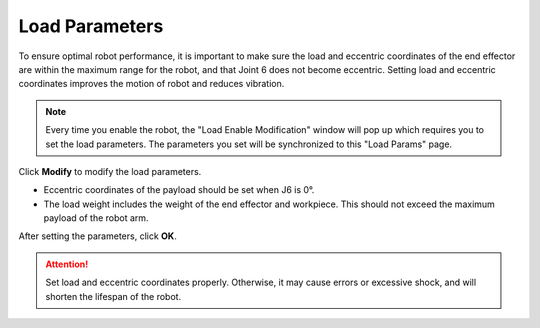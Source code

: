 ===============
Load Parameters
===============

To ensure optimal robot performance, it is important to make sure the load and eccentric
coordinates of the end effector are within the maximum range for the robot, and that Joint 6 does
not become eccentric. Setting load and eccentric coordinates improves the motion of robot and
reduces vibration.

.. note::

    Every time you enable the robot, the "Load Enable Modification" window will pop up which
    requires you to set the load parameters. The parameters you set will be synchronized to this
    "Load Params" page.

.. image:: load_parameters/images/load_params.jpg
    :align: center

Click **Modify** to modify the load parameters.

*   Eccentric coordinates of the payload should be set when J6 is 0°.
*   The load weight includes the weight of the end effector and workpiece. This should not exceed
    the maximum payload of the robot arm.

After setting the parameters, click **OK**.

.. attention::

    Set load and eccentric coordinates properly. Otherwise, it may cause errors or excessive shock,
    and will shorten the lifespan of the robot.
